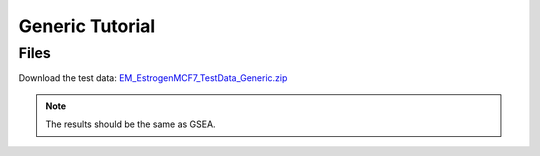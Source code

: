 .. _generic_tutorial:

Generic Tutorial
================

Files
~~~~~

Download the test data: `EM_EstrogenMCF7_TestData_Generic.zip <downloads/EM_EstrogenMCF7_TestData_Generic.zip>`_

.. note:: The results should be the same as GSEA.
